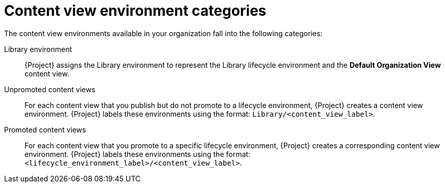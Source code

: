 :_mod-docs-content-type: CONCEPT

[id="content-view-environment-categories"]
= Content view environment categories

The content view environments available in your organization fall into the following categories:

Library environment::
{Project} assigns the Library environment to represent the Library lifecycle environment and the *Default Organization View* content view.

Unpromoted content views::
For each content view that you publish but do not promote to a lifecycle environment, {Project} creates a content view environment.
{Project} labels these environments using the format: `Library/<content_view_label>`.

Promoted content views::
For each content view that you promote to a specific lifecycle environment, {Project} creates a corresponding content view environment.
{Project} labels these environments using the format: `<lifecycle_environment_label>/<content_view_label>`.
